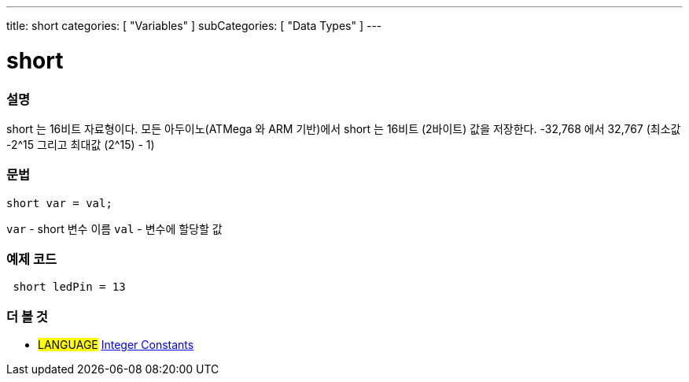 ---
title: short
categories: [ "Variables" ]
subCategories: [ "Data Types" ]
---





= short


// OVERVIEW SECTION STARTS
[#overview]
--

[float]
=== 설명
short 는 16비트 자료형이다.
모든 아두이노(ATMega 와 ARM 기반)에서 short 는 16비트 (2바이트) 값을 저장한다.
-32,768 에서 32,767 (최소값 -2^15 그리고 최대값 (2^15) - 1)
[%hardbreaks]

[float]
=== 문법
`short var = val;`

`var` - short 변수 이름
`val` - 변수에 할당할 값
--
// OVERVIEW SECTION ENDS




// HOW TO USE SECTION STARTS
[#howtouse]
--

[float]
=== 예제 코드
// Describe what the example code is all about and add relevant code   ►►►►► THIS SECTION IS MANDATORY ◄◄◄◄◄


[source,arduino]
----
 short ledPin = 13
----

--
// HOW TO USE SECTION ENDS


// SEE ALSO SECTION STARTS
[#see_also]
--

[float]
=== 더 볼 것

[role="language"]
* #LANGUAGE# link:../../constants/integerconstants[Integer Constants]

--
// SEE ALSO SECTION ENDS

